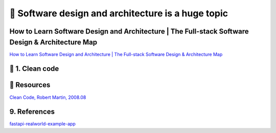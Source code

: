 🔑 Software design and architecture is a huge topic
==================================================

How to Learn Software Design and Architecture | The Full-stack Software Design & Architecture Map
----------------------------------------------------------------------------------------------

`How to Learn Software Design and Architecture | The Full-stack Software Design & Architecture Map <https://khalilstemmler.com/articles/software-design-architecture/full-stack-software-design/>`__

📍 1. Clean code
-----------------

📘 Resources
------------

`Clean Code, Robert Martin, 2008.08 <https://github.com/sdcuike/Clean-Code-Collection-Books/blob/master/The.Robert.C.Martin.Clean.Code.Collection.2011.11.pdf>`__

9. References
-------------

`fastapi-realworld-example-app <https://github.com/nsidnev/fastapi-realworld-example-app/tree/master>`__
